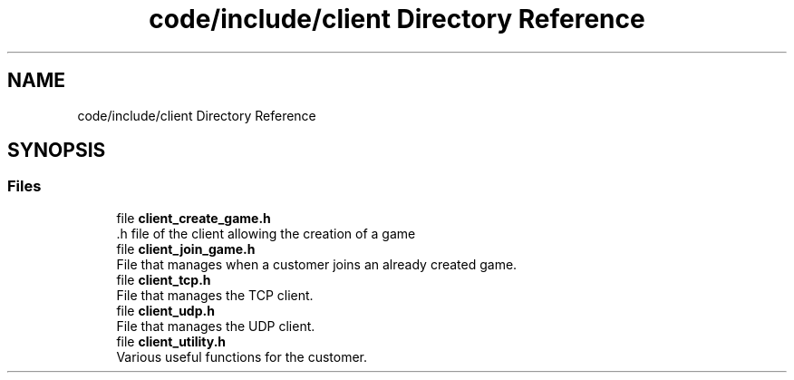 .TH "code/include/client Directory Reference" 3 "Sun Apr 2 2023" "Version 1.0" "Starlyze" \" -*- nroff -*-
.ad l
.nh
.SH NAME
code/include/client Directory Reference
.SH SYNOPSIS
.br
.PP
.SS "Files"

.in +1c
.ti -1c
.RI "file \fBclient_create_game\&.h\fP"
.br
.RI "\&.h file of the client allowing the creation of a game "
.ti -1c
.RI "file \fBclient_join_game\&.h\fP"
.br
.RI "File that manages when a customer joins an already created game\&. "
.ti -1c
.RI "file \fBclient_tcp\&.h\fP"
.br
.RI "File that manages the TCP client\&. "
.ti -1c
.RI "file \fBclient_udp\&.h\fP"
.br
.RI "File that manages the UDP client\&. "
.ti -1c
.RI "file \fBclient_utility\&.h\fP"
.br
.RI "Various useful functions for the customer\&. "
.in -1c
